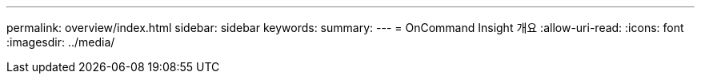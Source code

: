 ---
permalink: overview/index.html 
sidebar: sidebar 
keywords:  
summary:  
---
= OnCommand Insight 개요
:allow-uri-read: 
:icons: font
:imagesdir: ../media/


